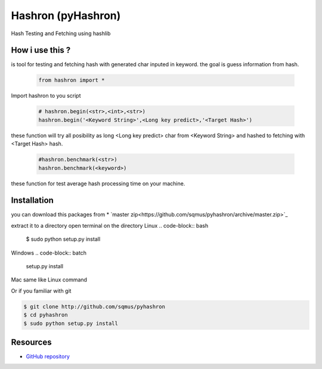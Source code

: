 Hashron (pyHashron)
===================

Hash Testing and Fetching using hashlib

How i use this ?
----------------

is tool for testing and fetching hash
with generated char inputed in keyword.
the goal is guess information from hash.

   .. code-block:: python

	from hashron import *

Import hashron to you script

   .. code-block:: python

	# hashron.begin(<str>,<int>,<str>)
	hashron.begin('<Keyword String>',<Long key predict>,'<Target Hash>')

these function will try all posibility as 
long <Long key predict> char from <Keyword String>
and hashed to fetching with <Target Hash> hash.


   .. code-block:: python

	#hashron.benchmark(<str>)
	hashron.benchmark(<keyword>)


these function for test average hash processing 
time on your machine.

Installation
------------

you can download this packages from
* `master zip<https://github.com/sqmus/pyhashron/archive/master.zip>`_

extract it to a directory
open terminal on the directory
Linux 
.. code-block:: bash

    $ sudo python setup.py install
    
Windows
.. code-block:: batch

    setup.py install
    
Mac same like Linux command

Or if you familiar with git

.. code-block:: bash

    $ git clone http://github.com/sqmus/pyhashron
    $ cd pyhashron
    $ sudo python setup.py install


Resources
---------

* `GitHub repository <https://github.com/sqmus/pyhashron>`_

